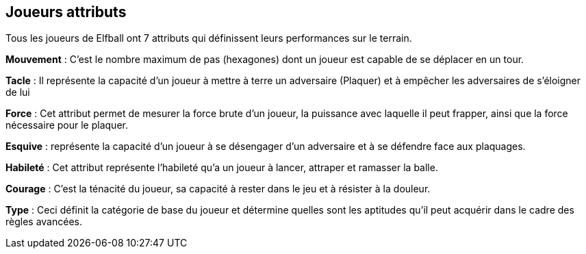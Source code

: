 == Joueurs attributs

Tous les joueurs de Elfball ont 7 attributs qui définissent leurs performances sur le terrain.

*Mouvement* : C’est le nombre maximum de pas (hexagones)  dont un joueur est capable de se déplacer en un tour.

*Tacle* : Il représente la capacité d'un joueur à mettre à terre un adversaire (Plaquer) et à empêcher les adversaires de s'éloigner de lui

*Force* : Cet attribut permet de mesurer la force brute d’un  joueur,  la puissance avec laquelle il peut frapper, ainsi que la force nécessaire pour le plaquer.

*Esquive* : représente la capacité d'un joueur à se désengager d’un adversaire et à se défendre face aux plaquages.

*Habileté* : Cet attribut représente l’habileté qu’a un joueur à lancer, attraper et ramasser la balle.

*Courage* : C’est la ténacité du joueur, sa capacité à rester dans le jeu et à résister à la douleur.

*Type* : Ceci définit la catégorie de base du joueur et détermine quelles sont les aptitudes qu'il peut acquérir dans le cadre des règles avancées.

////
 Player attributes
Every player of Elfball has seven attributes which define his performance on the field. These are:

*Jog* : This is the maximum number of paces (hexes) which a player is able to move/act during one turn.

*Tackle* : This represents the player's ability to attempt to bring down (i.e. tackle) opponents and prevent opponents from getting away from him.

*Might* : This attribute is a player's brute force and controls the power he can hit with and strength needed to bring him down.

*Dodge* This controls how well a player can disengage from an opponent and defend against tackles.

*Skill* This attribute represents a player's ability to throw, catch, and pick up the ball.

*Grit* This is the player's toughness and his ability to stay in the game and withstand punishment.

*Type* This defines the basic category of the player and determines which skills he can learn as part of the advanced rules for the game.
////
